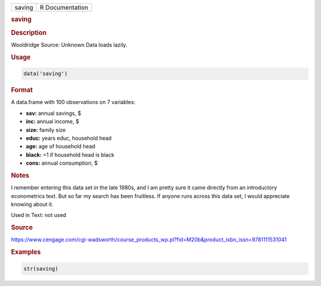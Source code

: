 .. container::

   ====== ===============
   saving R Documentation
   ====== ===============

   .. rubric:: saving
      :name: saving

   .. rubric:: Description
      :name: description

   Wooldridge Source: Unknown Data loads lazily.

   .. rubric:: Usage
      :name: usage

   .. code:: R

      data('saving')

   .. rubric:: Format
      :name: format

   A data.frame with 100 observations on 7 variables:

   -  **sav:** annual savings, $

   -  **inc:** annual income, $

   -  **size:** family size

   -  **educ:** years educ, household head

   -  **age:** age of household head

   -  **black:** =1 if household head is black

   -  **cons:** annual consumption, $

   .. rubric:: Notes
      :name: notes

   I remember entering this data set in the late 1980s, and I am pretty
   sure it came directly from an introductory econometrics text. But so
   far my search has been fruitless. If anyone runs across this data
   set, I would appreciate knowing about it.

   Used in Text: not used

   .. rubric:: Source
      :name: source

   https://www.cengage.com/cgi-wadsworth/course_products_wp.pl?fid=M20b&product_isbn_issn=9781111531041

   .. rubric:: Examples
      :name: examples

   .. code:: R

       str(saving)
